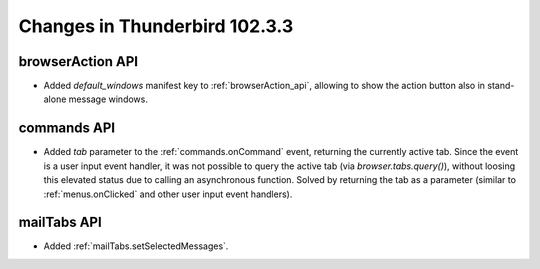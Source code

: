 ==============================
Changes in Thunderbird 102.3.3
==============================

browserAction API
=================
* Added `default_windows` manifest key to :ref:`browserAction_api`, allowing to show the action button also in stand-alone message windows.

commands API
============
* Added `tab` parameter to the :ref:`commands.onCommand` event, returning the currently active tab. Since the event is a user input event handler, it was not possible to query the active tab (via `browser.tabs.query()`), without loosing this elevated status due to calling an asynchronous function. Solved by returning the tab as a parameter (similar to :ref:`menus.onClicked` and other user input event handlers).

mailTabs API
============
* Added :ref:`mailTabs.setSelectedMessages`.
